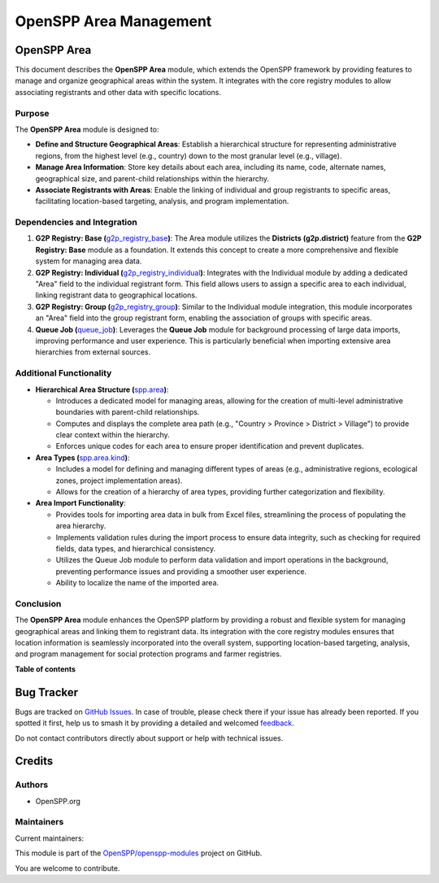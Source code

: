 =======================
OpenSPP Area Management
=======================

.. 
   !!!!!!!!!!!!!!!!!!!!!!!!!!!!!!!!!!!!!!!!!!!!!!!!!!!!
   !! This file is generated by oca-gen-addon-readme !!
   !! changes will be overwritten.                   !!
   !!!!!!!!!!!!!!!!!!!!!!!!!!!!!!!!!!!!!!!!!!!!!!!!!!!!
   !! source digest: sha256:e6e98dfbc0dfec92d49f42a8d99cd1c4e2fd8edd889a3165a76df9d78c301196
   !!!!!!!!!!!!!!!!!!!!!!!!!!!!!!!!!!!!!!!!!!!!!!!!!!!!

.. |badge1| image:: https://img.shields.io/badge/maturity-Production%2FStable-green.png
    :target: https://odoo-community.org/page/development-status
    :alt: Production/Stable
.. |badge2| image:: https://img.shields.io/badge/licence-LGPL--3-blue.png
    :target: http://www.gnu.org/licenses/lgpl-3.0-standalone.html
    :alt: License: LGPL-3
.. |badge3| image:: https://img.shields.io/badge/github-OpenSPP%2Fopenspp--modules-lightgray.png?logo=github
    :target: https://github.com/OpenSPP/openspp-modules/tree/17.0/spp_area
    :alt: OpenSPP/openspp-modules

|badge1| |badge2| |badge3|

OpenSPP Area
============

This document describes the **OpenSPP Area** module, which extends the
OpenSPP framework by providing features to manage and organize
geographical areas within the system. It integrates with the core
registry modules to allow associating registrants and other data with
specific locations.

Purpose
-------

The **OpenSPP Area** module is designed to:

-  **Define and Structure Geographical Areas**: Establish a hierarchical
   structure for representing administrative regions, from the highest
   level (e.g., country) down to the most granular level (e.g.,
   village).
-  **Manage Area Information**: Store key details about each area,
   including its name, code, alternate names, geographical size, and
   parent-child relationships within the hierarchy.
-  **Associate Registrants with Areas**: Enable the linking of
   individual and group registrants to specific areas, facilitating
   location-based targeting, analysis, and program implementation.

Dependencies and Integration
----------------------------

1. **G2P Registry: Base
   (**\ `g2p_registry_base <g2p_registry_base>`__\ **)**: The Area
   module utilizes the **Districts (g2p.district)** feature from the
   **G2P Registry: Base** module as a foundation. It extends this
   concept to create a more comprehensive and flexible system for
   managing area data.

2. **G2P Registry: Individual
   (**\ `g2p_registry_individual <g2p_registry_individual>`__\ **)**:
   Integrates with the Individual module by adding a dedicated "Area"
   field to the individual registrant form. This field allows users to
   assign a specific area to each individual, linking registrant data to
   geographical locations.

3. **G2P Registry: Group
   (**\ `g2p_registry_group <g2p_registry_group>`__\ **)**: Similar to
   the Individual module integration, this module incorporates an "Area"
   field into the group registrant form, enabling the association of
   groups with specific areas.

4. **Queue Job (**\ `queue_job <queue_job>`__\ **)**: Leverages the
   **Queue Job** module for background processing of large data imports,
   improving performance and user experience. This is particularly
   beneficial when importing extensive area hierarchies from external
   sources.

Additional Functionality
------------------------

-  **Hierarchical Area Structure (**\ `spp.area <spp.area>`__\ **)**:

   -  Introduces a dedicated model for managing areas, allowing for the
      creation of multi-level administrative boundaries with
      parent-child relationships.
   -  Computes and displays the complete area path (e.g., "Country >
      Province > District > Village") to provide clear context within
      the hierarchy.
   -  Enforces unique codes for each area to ensure proper
      identification and prevent duplicates.

-  **Area Types (**\ `spp.area.kind <spp.area.kind>`__\ **)**:

   -  Includes a model for defining and managing different types of
      areas (e.g., administrative regions, ecological zones, project
      implementation areas).
   -  Allows for the creation of a hierarchy of area types, providing
      further categorization and flexibility.

-  **Area Import Functionality**:

   -  Provides tools for importing area data in bulk from Excel files,
      streamlining the process of populating the area hierarchy.
   -  Implements validation rules during the import process to ensure
      data integrity, such as checking for required fields, data types,
      and hierarchical consistency.
   -  Utilizes the Queue Job module to perform data validation and
      import operations in the background, preventing performance issues
      and providing a smoother user experience.
   -  Ability to localize the name of the imported area.

Conclusion
----------

The **OpenSPP Area** module enhances the OpenSPP platform by providing a
robust and flexible system for managing geographical areas and linking
them to registrant data. Its integration with the core registry modules
ensures that location information is seamlessly incorporated into the
overall system, supporting location-based targeting, analysis, and
program management for social protection programs and farmer registries.

**Table of contents**

.. contents::
   :local:

Bug Tracker
===========

Bugs are tracked on `GitHub Issues <https://github.com/OpenSPP/openspp-modules/issues>`_.
In case of trouble, please check there if your issue has already been reported.
If you spotted it first, help us to smash it by providing a detailed and welcomed
`feedback <https://github.com/OpenSPP/openspp-modules/issues/new?body=module:%20spp_area%0Aversion:%2017.0%0A%0A**Steps%20to%20reproduce**%0A-%20...%0A%0A**Current%20behavior**%0A%0A**Expected%20behavior**>`_.

Do not contact contributors directly about support or help with technical issues.

Credits
=======

Authors
-------

* OpenSPP.org

Maintainers
-----------

.. |maintainer-jeremi| image:: https://github.com/jeremi.png?size=40px
    :target: https://github.com/jeremi
    :alt: jeremi
.. |maintainer-gonzalesedwin1123| image:: https://github.com/gonzalesedwin1123.png?size=40px
    :target: https://github.com/gonzalesedwin1123
    :alt: gonzalesedwin1123
.. |maintainer-reichie020212| image:: https://github.com/reichie020212.png?size=40px
    :target: https://github.com/reichie020212
    :alt: reichie020212

Current maintainers:

|maintainer-jeremi| |maintainer-gonzalesedwin1123| |maintainer-reichie020212| 

This module is part of the `OpenSPP/openspp-modules <https://github.com/OpenSPP/openspp-modules/tree/17.0/spp_area>`_ project on GitHub.

You are welcome to contribute.
